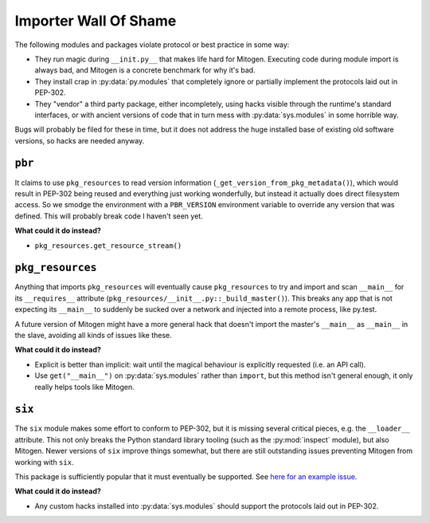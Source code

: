 
Importer Wall Of Shame
----------------------

The following modules and packages violate protocol or best practice in some way:

* They run magic during ``__init.py__`` that makes life hard for Mitogen.
  Executing code during module import is always bad, and Mitogen is a concrete
  benchmark for why it's bad.

* They install crap in :py:data:`py.modules` that completely ignore or
  partially implement the protocols laid out in PEP-302.

* They "vendor" a third party package, either incompletely, using hacks visible
  through the runtime's standard interfaces, or with ancient versions of code
  that in turn mess with :py:data:`sys.modules` in some horrible way.

Bugs will probably be filed for these in time, but it does not address the huge
installed base of existing old software versions, so hacks are needed anyway.


``pbr``
=======

It claims to use ``pkg_resources`` to read version information
(``_get_version_from_pkg_metadata()``), which would result in PEP-302 being
reused and everything just working wonderfully, but instead it actually does
direct filesystem access. So we smodge the environment with a ``PBR_VERSION``
environment variable to override any version that was defined. This will
probably break code I haven't seen yet.

**What could it do instead?**

* ``pkg_resources.get_resource_stream()``


``pkg_resources``
=================

Anything that imports ``pkg_resources`` will eventually cause ``pkg_resources``
to try and import and scan ``__main__`` for its ``__requires__`` attribute
(``pkg_resources/__init__.py::_build_master()``). This breaks any app that is
not expecting its ``__main__`` to suddenly be sucked over a network and
injected into a remote process, like py.test.

A future version of Mitogen might have a more general hack that doesn't import
the master's ``__main__`` as ``__main__`` in the slave, avoiding all kinds of
issues like these.

**What could it do instead?**

* Explicit is better than implicit: wait until the magical behaviour is
  explicitly requested (i.e. an API call).

* Use ``get("__main__")`` on :py:data:`sys.modules` rather than ``import``, but
  this method isn't general enough, it only really helps tools like Mitogen.


``six``
=======

The ``six`` module makes some effort to conform to PEP-302, but it is missing
several critical pieces, e.g. the ``__loader__`` attribute. This not only
breaks the Python standard library tooling (such as the :py:mod:`inspect`
module), but also Mitogen. Newer versions of ``six`` improve things somewhat,
but there are still outstanding issues preventing Mitogen from working with
``six``.

This package is sufficiently popular that it must eventually be supported. See
`here for an example issue`_.

.. _here for an example issue: https://github.com/dw/mitogen/issues/31

**What could it do instead?**

* Any custom hacks installed into :py:data:`sys.modules` should support the
  protocols laid out in PEP-302.
